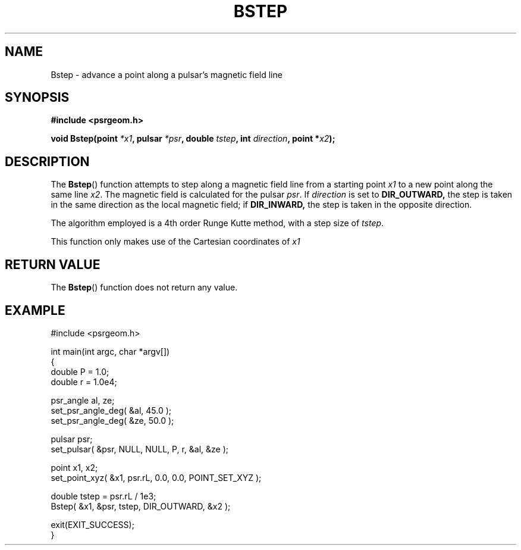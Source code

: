.\" Copyright 2018 Sam McSweeney (sammy.mcsweeney@gmail.com)
.TH BSTEP 3 2018-02-21 "" "Pulsar Geometry"
.SH NAME
Bstep \- advance a point along a pulsar's magnetic field line
.SH SYNOPSIS
.nf
.B #include <psrgeom.h>
.PP
.BI "void Bstep(point " *x1 ", pulsar " *psr ", double " tstep ", int " direction ", point *" x2 ");"
.fi
.PP
.SH DESCRIPTION
The
.BR Bstep ()
function attempts to step along a magnetic field line from a starting point
\fIx1\fP to a new point along the same line \fIx2\fP. The magnetic field is
calculated for the pulsar \fIpsr\fP. If \fIdirection\fP is set to
.BR DIR_OUTWARD,
the step is taken in the same direction as the local magnetic field; if
.BR DIR_INWARD,
the step is taken in the opposite direction.
.PP
The algorithm employed is a 4th order Runge Kutte method, with a step size of
\fItstep\fP.
.PP
This function only makes use of the Cartesian coordinates of \fIx1\fP
.SH RETURN VALUE
The
.BR Bstep ()
function does not return any value.
.SH EXAMPLE
.EX
#include <psrgeom.h>

int main(int argc, char *argv[])
{
    double P = 1.0;
    double r = 1.0e4;

    psr_angle al, ze;
    set_psr_angle_deg( &al, 45.0 );
    set_psr_angle_deg( &ze, 50.0 );

    pulsar psr;
    set_pulsar( &psr, NULL, NULL, P, r, &al, &ze );

    point x1, x2;
    set_point_xyz( &x1, psr.rL, 0.0, 0.0, POINT_SET_XYZ );

    double tstep = psr.rL / 1e3;
    Bstep( &x1, &psr, tstep, DIR_OUTWARD, &x2 );

    exit(EXIT_SUCCESS);
}
.EE
